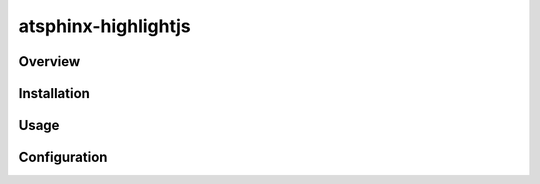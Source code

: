 ====================
atsphinx-highlightjs
====================

Overview
========

.. todo:: Write it

Installation
============

.. todo:: Write it

Usage
=====

.. todo:: Write it

Configuration
=============

.. todo:: Write it
